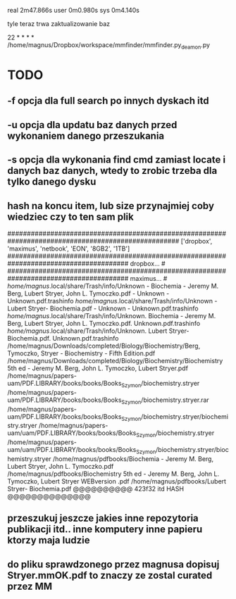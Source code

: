
real	2m47.866s
user	0m0.980s
sys	0m4.140s

tyle teraz trwa zaktualizowanie baz


22 * * * * /home/magnus/Dropbox/workspace/mmfinder/mmfinder.py_deamon.py

* TODO
** -f opcja dla full search po innych dyskach itd 
** -u opcja dla updatu baz danych przed wykonaniem danego przeszukania
** -s opcja dla wykonania find cmd zamiast locate i danych baz danych, wtedy to zrobic trzeba dla tylko danego dysku
** hash na koncu item, lub size przynajmiej coby wiedziec czy to ten sam plik
####################################################################################################
['dropbox', 'maximus', 'netbook', 'EON', '8GB2', '1TB']
####################################################################################### dropbox... #
####################################################################################### maximus... #
/home/magnus/.local/share/Trash/info/Unknown - Biochemia - Jeremy M. Berg, Lubert Stryer, John L. Tymoczko.pdf - Unknown - Unknown.pdf.trashinfo
/home/magnus/.local/share/Trash/info/Unknown - Lubert Stryer- Biochemia.pdf - Unknown - Unknown.pdf.trashinfo
/home/magnus/.local/share/Trash/info/Unknown. Biochemia - Jeremy M. Berg, Lubert Stryer, John L. Tymoczko.pdf. Unknown.pdf.trashinfo
/home/magnus/.local/share/Trash/info/Unknown. Lubert Stryer- Biochemia.pdf. Unknown.pdf.trashinfo
/home/magnus/Downloads/completed/Biology/Biochemistry/Berg, Tymoczko, Stryer - Biochemistry - Fifth Edition.pdf
/home/magnus/Downloads/completed/Biology/Biochemistry/Biochemistry 5th ed - Jeremy M. Berg, John L. Tymoczko, Lubert Stryer.pdf
/home/magnus/papers-uam/PDF.LIBRARY/books/books/Books_Szymon/biochemistry.stryer
/home/magnus/papers-uam/PDF.LIBRARY/books/books/Books_Szymon/biochemistry.stryer.rar
/home/magnus/papers-uam/PDF.LIBRARY/books/books/Books_Szymon/biochemistry.stryer/biochemistry.stryer
/home/magnus/papers-uam/uam/PDF.LIBRARY/books/books/Books_Szymon/biochemistry.stryer
/home/magnus/papers-uam/uam/PDF.LIBRARY/books/books/Books_Szymon/biochemistry.stryer/biochemistry.stryer
/home/magnus/pdfbooks/Biochemia - Jeremy M. Berg, Lubert Stryer, John L. Tymoczko.pdf
/home/magnus/pdfbooks/Biochemistry 5th ed - Jeremy M. Berg, John L. Tymoczko, Lubert Stryer WEBversion .pdf
/home/magnus/pdfbooks/Lubert Stryer- Biochemia.pdf @@@@@@@@@@ 423f32 itd HASH @@@@@@@@@@@@@@
** przeszukuj jeszcze jakies inne repozytoria publikacji itd.. inne komputery inne papieru ktorzy maja ludzie
** do pliku sprawdzonego przez magnusa dopisuj Stryer.mmOK.pdf to znaczy ze zostal curated przez MM

